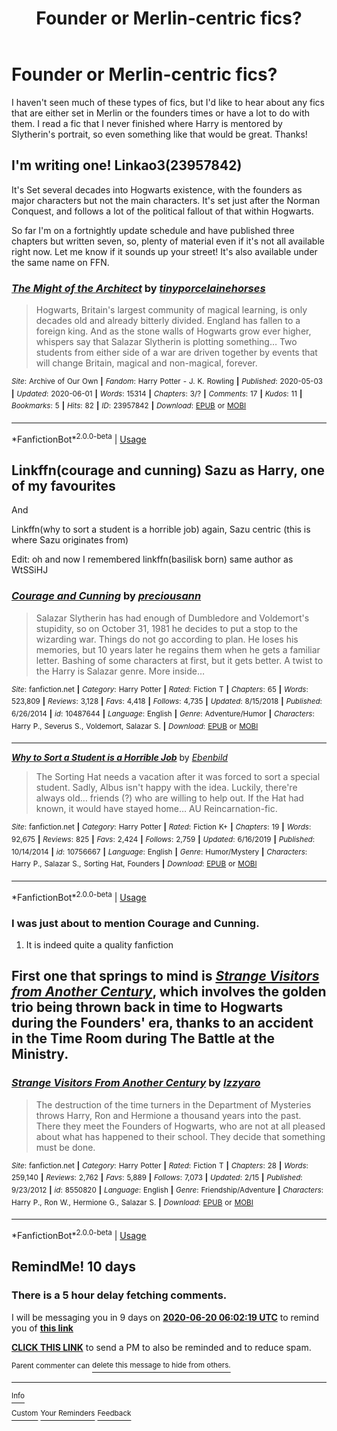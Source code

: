 #+TITLE: Founder or Merlin-centric fics?

* Founder or Merlin-centric fics?
:PROPERTIES:
:Author: lulushcaanteater
:Score: 6
:DateUnix: 1591761928.0
:DateShort: 2020-Jun-10
:FlairText: Request
:END:
I haven't seen much of these types of fics, but I'd like to hear about any fics that are either set in Merlin or the founders times or have a lot to do with them. I read a fic that I never finished where Harry is mentored by Slytherin's portrait, so even something like that would be great. Thanks!


** I'm writing one! Linkao3(23957842)

It's Set several decades into Hogwarts existence, with the founders as major characters but not the main characters. It's set just after the Norman Conquest, and follows a lot of the political fallout of that within Hogwarts.

So far I'm on a fortnightly update schedule and have published three chapters but written seven, so, plenty of material even if it's not all available right now. Let me know if it sounds up your street! It's also available under the same name on FFN.
:PROPERTIES:
:Author: tinyporcelainehorses
:Score: 3
:DateUnix: 1591796979.0
:DateShort: 2020-Jun-10
:END:

*** [[https://archiveofourown.org/works/23957842][*/The Might of the Architect/*]] by [[https://www.archiveofourown.org/users/tinyporcelainehorses/pseuds/tinyporcelainehorses][/tinyporcelainehorses/]]

#+begin_quote
  Hogwarts, Britain's largest community of magical learning, is only decades old and already bitterly divided. England has fallen to a foreign king. And as the stone walls of Hogwarts grow ever higher, whispers say that Salazar Slytherin is plotting something... Two students from either side of a war are driven together by events that will change Britain, magical and non-magical, forever.
#+end_quote

^{/Site/:} ^{Archive} ^{of} ^{Our} ^{Own} ^{*|*} ^{/Fandom/:} ^{Harry} ^{Potter} ^{-} ^{J.} ^{K.} ^{Rowling} ^{*|*} ^{/Published/:} ^{2020-05-03} ^{*|*} ^{/Updated/:} ^{2020-06-01} ^{*|*} ^{/Words/:} ^{15314} ^{*|*} ^{/Chapters/:} ^{3/?} ^{*|*} ^{/Comments/:} ^{17} ^{*|*} ^{/Kudos/:} ^{11} ^{*|*} ^{/Bookmarks/:} ^{5} ^{*|*} ^{/Hits/:} ^{82} ^{*|*} ^{/ID/:} ^{23957842} ^{*|*} ^{/Download/:} ^{[[https://archiveofourown.org/downloads/23957842/The%20Might%20of%20the.epub?updated_at=1591012263][EPUB]]} ^{or} ^{[[https://archiveofourown.org/downloads/23957842/The%20Might%20of%20the.mobi?updated_at=1591012263][MOBI]]}

--------------

*FanfictionBot*^{2.0.0-beta} | [[https://github.com/tusing/reddit-ffn-bot/wiki/Usage][Usage]]
:PROPERTIES:
:Author: FanfictionBot
:Score: 1
:DateUnix: 1591797005.0
:DateShort: 2020-Jun-10
:END:


** Linkffn(courage and cunning) Sazu as Harry, one of my favourites

And

Linkffn(why to sort a student is a horrible job) again, Sazu centric (this is where Sazu originates from)

Edit: oh and now I remembered linkffn(basilisk born) same author as WtSSiHJ
:PROPERTIES:
:Author: Erkkifloof
:Score: 2
:DateUnix: 1591778362.0
:DateShort: 2020-Jun-10
:END:

*** [[https://www.fanfiction.net/s/10487644/1/][*/Courage and Cunning/*]] by [[https://www.fanfiction.net/u/4626476/preciousann][/preciousann/]]

#+begin_quote
  Salazar Slytherin has had enough of Dumbledore and Voldemort's stupidity, so on October 31, 1981 he decides to put a stop to the wizarding war. Things do not go according to plan. He loses his memories, but 10 years later he regains them when he gets a familiar letter. Bashing of some characters at first, but it gets better. A twist to the Harry is Salazar genre. More inside...
#+end_quote

^{/Site/:} ^{fanfiction.net} ^{*|*} ^{/Category/:} ^{Harry} ^{Potter} ^{*|*} ^{/Rated/:} ^{Fiction} ^{T} ^{*|*} ^{/Chapters/:} ^{65} ^{*|*} ^{/Words/:} ^{523,809} ^{*|*} ^{/Reviews/:} ^{3,128} ^{*|*} ^{/Favs/:} ^{4,418} ^{*|*} ^{/Follows/:} ^{4,735} ^{*|*} ^{/Updated/:} ^{8/15/2018} ^{*|*} ^{/Published/:} ^{6/26/2014} ^{*|*} ^{/id/:} ^{10487644} ^{*|*} ^{/Language/:} ^{English} ^{*|*} ^{/Genre/:} ^{Adventure/Humor} ^{*|*} ^{/Characters/:} ^{Harry} ^{P.,} ^{Severus} ^{S.,} ^{Voldemort,} ^{Salazar} ^{S.} ^{*|*} ^{/Download/:} ^{[[http://www.ff2ebook.com/old/ffn-bot/index.php?id=10487644&source=ff&filetype=epub][EPUB]]} ^{or} ^{[[http://www.ff2ebook.com/old/ffn-bot/index.php?id=10487644&source=ff&filetype=mobi][MOBI]]}

--------------

[[https://www.fanfiction.net/s/10756667/1/][*/Why to Sort a Student is a Horrible Job/*]] by [[https://www.fanfiction.net/u/4707996/Ebenbild][/Ebenbild/]]

#+begin_quote
  The Sorting Hat needs a vacation after it was forced to sort a special student. Sadly, Albus isn't happy with the idea. Luckily, there're always old... friends (?) who are willing to help out. If the Hat had known, it would have stayed home... AU Reincarnation-fic.
#+end_quote

^{/Site/:} ^{fanfiction.net} ^{*|*} ^{/Category/:} ^{Harry} ^{Potter} ^{*|*} ^{/Rated/:} ^{Fiction} ^{K+} ^{*|*} ^{/Chapters/:} ^{19} ^{*|*} ^{/Words/:} ^{92,675} ^{*|*} ^{/Reviews/:} ^{825} ^{*|*} ^{/Favs/:} ^{2,424} ^{*|*} ^{/Follows/:} ^{2,759} ^{*|*} ^{/Updated/:} ^{6/16/2019} ^{*|*} ^{/Published/:} ^{10/14/2014} ^{*|*} ^{/id/:} ^{10756667} ^{*|*} ^{/Language/:} ^{English} ^{*|*} ^{/Genre/:} ^{Humor/Mystery} ^{*|*} ^{/Characters/:} ^{Harry} ^{P.,} ^{Salazar} ^{S.,} ^{Sorting} ^{Hat,} ^{Founders} ^{*|*} ^{/Download/:} ^{[[http://www.ff2ebook.com/old/ffn-bot/index.php?id=10756667&source=ff&filetype=epub][EPUB]]} ^{or} ^{[[http://www.ff2ebook.com/old/ffn-bot/index.php?id=10756667&source=ff&filetype=mobi][MOBI]]}

--------------

*FanfictionBot*^{2.0.0-beta} | [[https://github.com/tusing/reddit-ffn-bot/wiki/Usage][Usage]]
:PROPERTIES:
:Author: FanfictionBot
:Score: 1
:DateUnix: 1591778417.0
:DateShort: 2020-Jun-10
:END:


*** I was just about to mention Courage and Cunning.
:PROPERTIES:
:Author: BridgetCarle
:Score: 1
:DateUnix: 1591845536.0
:DateShort: 2020-Jun-11
:END:

**** It is indeed quite a quality fanfiction
:PROPERTIES:
:Author: Erkkifloof
:Score: 1
:DateUnix: 1591861452.0
:DateShort: 2020-Jun-11
:END:


** First one that springs to mind is [[https://www.fanfiction.net/s/8550820/1/Strange-Visitors-From-Another-Century][/Strange Visitors from Another Century/]], which involves the golden trio being thrown back in time to Hogwarts during the Founders' era, thanks to an accident in the Time Room during The Battle at the Ministry.
:PROPERTIES:
:Author: Vercalos
:Score: 1
:DateUnix: 1591764729.0
:DateShort: 2020-Jun-10
:END:

*** [[https://www.fanfiction.net/s/8550820/1/][*/Strange Visitors From Another Century/*]] by [[https://www.fanfiction.net/u/2740971/Izzyaro][/Izzyaro/]]

#+begin_quote
  The destruction of the time turners in the Department of Mysteries throws Harry, Ron and Hermione a thousand years into the past. There they meet the Founders of Hogwarts, who are not at all pleased about what has happened to their school. They decide that something must be done.
#+end_quote

^{/Site/:} ^{fanfiction.net} ^{*|*} ^{/Category/:} ^{Harry} ^{Potter} ^{*|*} ^{/Rated/:} ^{Fiction} ^{T} ^{*|*} ^{/Chapters/:} ^{28} ^{*|*} ^{/Words/:} ^{259,140} ^{*|*} ^{/Reviews/:} ^{2,762} ^{*|*} ^{/Favs/:} ^{5,889} ^{*|*} ^{/Follows/:} ^{7,073} ^{*|*} ^{/Updated/:} ^{2/15} ^{*|*} ^{/Published/:} ^{9/23/2012} ^{*|*} ^{/id/:} ^{8550820} ^{*|*} ^{/Language/:} ^{English} ^{*|*} ^{/Genre/:} ^{Friendship/Adventure} ^{*|*} ^{/Characters/:} ^{Harry} ^{P.,} ^{Ron} ^{W.,} ^{Hermione} ^{G.,} ^{Salazar} ^{S.} ^{*|*} ^{/Download/:} ^{[[http://www.ff2ebook.com/old/ffn-bot/index.php?id=8550820&source=ff&filetype=epub][EPUB]]} ^{or} ^{[[http://www.ff2ebook.com/old/ffn-bot/index.php?id=8550820&source=ff&filetype=mobi][MOBI]]}

--------------

*FanfictionBot*^{2.0.0-beta} | [[https://github.com/tusing/reddit-ffn-bot/wiki/Usage][Usage]]
:PROPERTIES:
:Author: FanfictionBot
:Score: 1
:DateUnix: 1591764746.0
:DateShort: 2020-Jun-10
:END:


** RemindMe! 10 days
:PROPERTIES:
:Author: MrPaaanget
:Score: 1
:DateUnix: 1591768939.0
:DateShort: 2020-Jun-10
:END:

*** There is a 5 hour delay fetching comments.

I will be messaging you in 9 days on [[http://www.wolframalpha.com/input/?i=2020-06-20%2006:02:19%20UTC%20To%20Local%20Time][*2020-06-20 06:02:19 UTC*]] to remind you of [[https://np.reddit.com/r/HPfanfiction/comments/h03eg6/founder_or_merlincentric_fics/ftk5157/?context=3][*this link*]]

[[https://np.reddit.com/message/compose/?to=RemindMeBot&subject=Reminder&message=%5Bhttps%3A%2F%2Fwww.reddit.com%2Fr%2FHPfanfiction%2Fcomments%2Fh03eg6%2Ffounder_or_merlincentric_fics%2Fftk5157%2F%5D%0A%0ARemindMe%21%202020-06-20%2006%3A02%3A19%20UTC][*CLICK THIS LINK*]] to send a PM to also be reminded and to reduce spam.

^{Parent commenter can} [[https://np.reddit.com/message/compose/?to=RemindMeBot&subject=Delete%20Comment&message=Delete%21%20h03eg6][^{delete this message to hide from others.}]]

--------------

[[https://np.reddit.com/r/RemindMeBot/comments/e1bko7/remindmebot_info_v21/][^{Info}]]

[[https://np.reddit.com/message/compose/?to=RemindMeBot&subject=Reminder&message=%5BLink%20or%20message%20inside%20square%20brackets%5D%0A%0ARemindMe%21%20Time%20period%20here][^{Custom}]]
[[https://np.reddit.com/message/compose/?to=RemindMeBot&subject=List%20Of%20Reminders&message=MyReminders%21][^{Your Reminders}]]
[[https://np.reddit.com/message/compose/?to=Watchful1&subject=RemindMeBot%20Feedback][^{Feedback}]]
:PROPERTIES:
:Author: RemindMeBot
:Score: 1
:DateUnix: 1591788940.0
:DateShort: 2020-Jun-10
:END:
